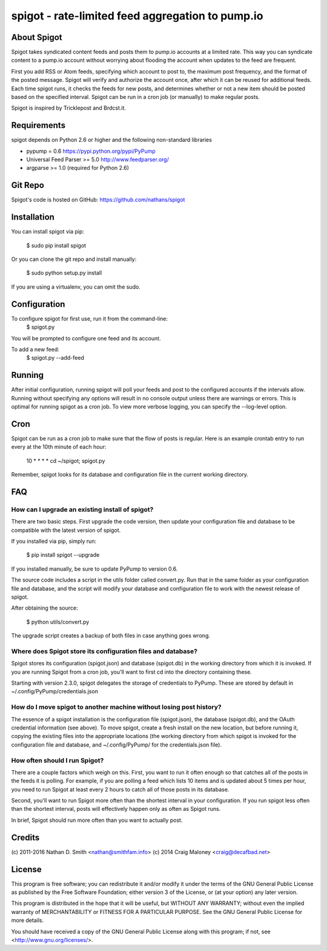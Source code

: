 =================================================
spigot - rate-limited feed aggregation to pump.io
=================================================

About Spigot
============

Spigot takes syndicated content feeds and posts them to pump.io
accounts at a limited rate. This way you can syndicate content to a
pump.io account without worrying about flooding the account when
updates to the feed are frequent.

First you add RSS or Atom feeds, specifying which account to post to,
the maximum post frequency, and the format of the posted
message. Spigot will verify and authorize the account once, after
which it can be reused for additional feeds. Each time spigot runs, it
checks the feeds for new posts, and determines whether or not a new
item should be posted based on the specified interval. Spigot can be
run in a cron job (or manually) to make regular posts.

Spigot is inspired by Tricklepost and Brdcst.it. 


Requirements
============

spigot depends on Python 2.6 or higher and the following non-standard libraries

- pypump = 0.6 https://pypi.python.org/pypi/PyPump
- Universal Feed Parser >= 5.0 http://www.feedparser.org/
- argparse >= 1.0 (required for Python 2.6) 

Git Repo
========

Spigot's code is hosted on GitHub: https://github.com/nathans/spigot

  
Installation
============

You can install spigot via pip:

    $ sudo pip install spigot

Or you can clone the git repo and install manually:

    $ sudo python setup.py install

If you are using a virtualenv, you can omit the sudo.


Configuration
=============
To configure spigot for first use, run it from the command-line:
    $ spigot.py

You will be prompted to configure one feed and its account.

To add a new feed:
    $ spigot.py --add-feed


Running
=======

After initial configuration, running spigot will poll your feeds and
post to the configured accounts if the intervals allow. Running
without specifying any options will result in no console output unless
there are warnings or errors.  This is optimal for running spigot as a
cron job. To view more verbose logging, you can specify
the --log-level option.


Cron
====

Spigot can be run as a cron job to make sure that the flow of posts is
regular.  Here is an example crontab entry to run every at the 10th
minute of each hour:

    10 * * * * cd ~/spigot; spigot.py

Remember, spigot looks for its database and configuration file in the
current working directory.


FAQ
===

How can I upgrade an existing install of spigot?
------------------------------------------------

There are two basic steps. First upgrade the code version, then update
your configuration file and database to be compatible with the latest
version of spigot.

If you installed via pip, simply run:

    $ pip install spigot --upgrade

If you installed manually, be sure to update PyPump to version 0.6.

The source code includes a script in the utils folder called
convert.py. Run that in the same folder as your configuration file and
database, and the script will modify your database and configuration
file to work with the newest release of spigot.

After obtaining the source:

    $ python utils/convert.py

The upgrade script creates a backup of both files in case anything
goes wrong.

Where does Spigot store its configuration files and database?
-------------------------------------------------------------

Spigot stores its configuration (spigot.json) and database (spigot.db)
in the working directory from which it is invoked. If you are running
Spigot from a cron job, you'll want to first cd into the directory
containing these.

Starting with version 2.3.0, spigot delegates the storage of
credentials to PyPump. These are stored by default in
~/.config/PyPump/credentials.json

How do I move spigot to another machine without losing post history?
--------------------------------------------------------------------

The essence of a spigot installation is the configuration file
(spigot.json), the database (spigot.db), and the OAuth credential
information (see above). To move spigot, create a fresh install on the
new location, but before running it, copying the existing files into
the appropriate locations (the working directory from which spigot is
invoked for the configuration file and database, and ~/.config/PyPump/
for the credentials.json file).


How often should I run Spigot?
------------------------------

There are a couple factors which weigh on this. First, you want to run
it often enough so that catches all of the posts in the feeds it is
polling. For example, if you are polling a feed which lists 10 items
and is updated about 5 times per hour, you need to run Spigot at least
every 2 hours to catch all of those posts in its database.

Second, you'll want to run Spigot more often than the shortest
interval in your configuration. If you run spigot less often than the
shortest interval, posts will effectively happen only as often as
Spigot runs.

In brief, Spigot should run more often than you want to actually post.


Credits
=======

(c) 2011-2016 Nathan D. Smith <nathan@smithfam.info>
(c) 2014 Craig Maloney <craig@decafbad.net>

License
=======

This program is free software; you can redistribute it and/or modify
it under the terms of the GNU General Public License as published by
the Free Software Foundation; either version 3 of the License, or
(at your option) any later version.

This program is distributed in the hope that it will be useful,
but WITHOUT ANY WARRANTY; without even the implied warranty of
MERCHANTABILITY or FITNESS FOR A PARTICULAR PURPOSE.  See the
GNU General Public License for more details.

You should have received a copy of the GNU General Public License
along with this program; if not, see <http://www.gnu.org/licenses/>.
